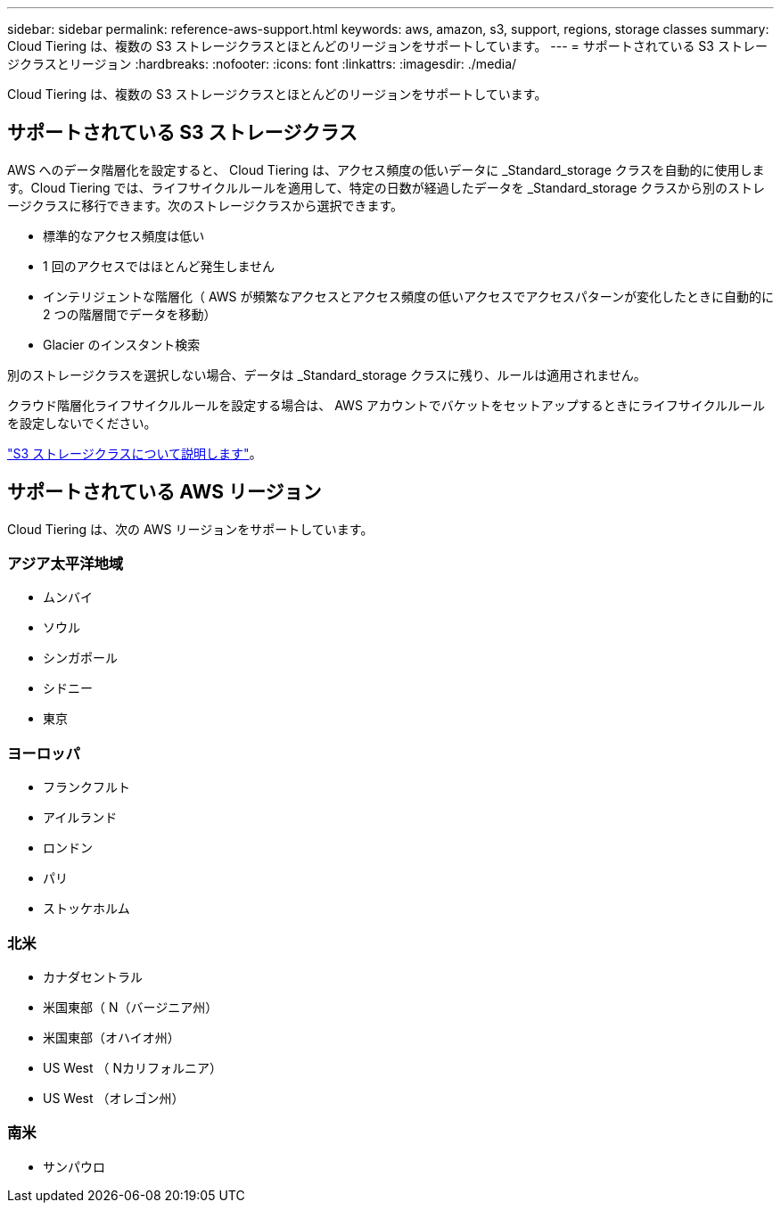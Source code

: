 ---
sidebar: sidebar 
permalink: reference-aws-support.html 
keywords: aws, amazon, s3, support, regions, storage classes 
summary: Cloud Tiering は、複数の S3 ストレージクラスとほとんどのリージョンをサポートしています。 
---
= サポートされている S3 ストレージクラスとリージョン
:hardbreaks:
:nofooter: 
:icons: font
:linkattrs: 
:imagesdir: ./media/


[role="lead"]
Cloud Tiering は、複数の S3 ストレージクラスとほとんどのリージョンをサポートしています。



== サポートされている S3 ストレージクラス

AWS へのデータ階層化を設定すると、 Cloud Tiering は、アクセス頻度の低いデータに _Standard_storage クラスを自動的に使用します。Cloud Tiering では、ライフサイクルルールを適用して、特定の日数が経過したデータを _Standard_storage クラスから別のストレージクラスに移行できます。次のストレージクラスから選択できます。

* 標準的なアクセス頻度は低い
* 1 回のアクセスではほとんど発生しません
* インテリジェントな階層化（ AWS が頻繁なアクセスとアクセス頻度の低いアクセスでアクセスパターンが変化したときに自動的に 2 つの階層間でデータを移動）
* Glacier のインスタント検索


別のストレージクラスを選択しない場合、データは _Standard_storage クラスに残り、ルールは適用されません。

クラウド階層化ライフサイクルルールを設定する場合は、 AWS アカウントでバケットをセットアップするときにライフサイクルルールを設定しないでください。

https://aws.amazon.com/s3/storage-classes/["S3 ストレージクラスについて説明します"^]。



== サポートされている AWS リージョン

Cloud Tiering は、次の AWS リージョンをサポートしています。



=== アジア太平洋地域

* ムンバイ
* ソウル
* シンガポール
* シドニー
* 東京




=== ヨーロッパ

* フランクフルト
* アイルランド
* ロンドン
* パリ
* ストッケホルム




=== 北米

* カナダセントラル
* 米国東部（ N（バージニア州）
* 米国東部（オハイオ州）
* US West （ Nカリフォルニア）
* US West （オレゴン州）




=== 南米

* サンパウロ

